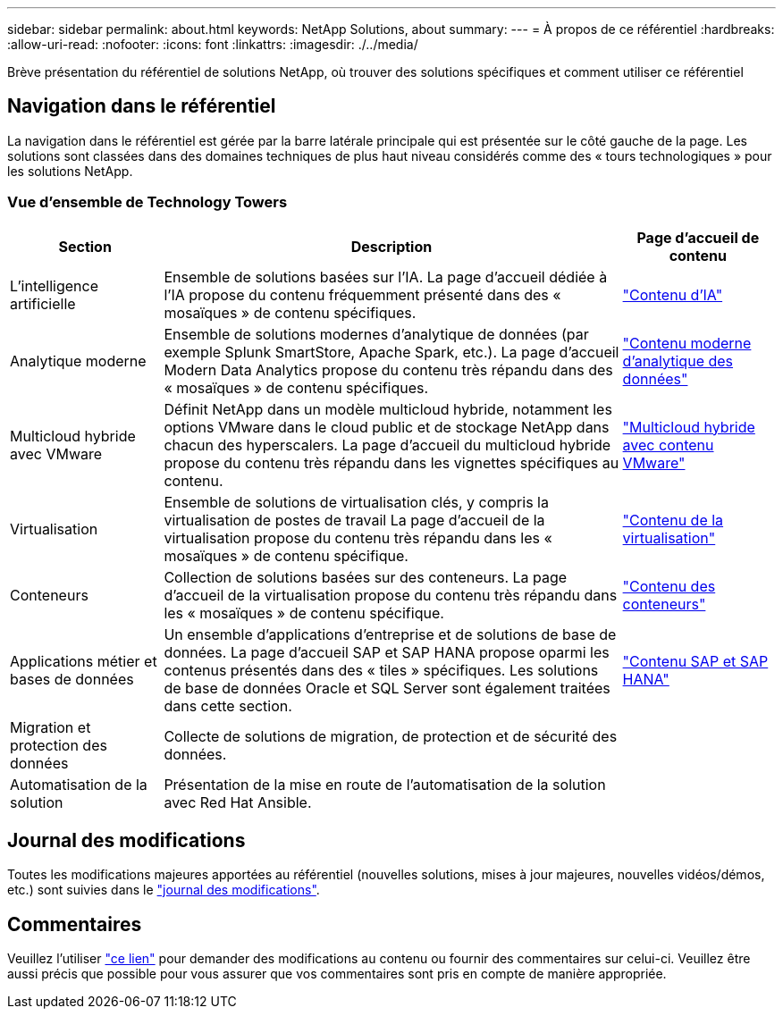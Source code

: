 ---
sidebar: sidebar 
permalink: about.html 
keywords: NetApp Solutions, about 
summary:  
---
= À propos de ce référentiel
:hardbreaks:
:allow-uri-read: 
:nofooter: 
:icons: font
:linkattrs: 
:imagesdir: ./../media/


[role="lead"]
Brève présentation du référentiel de solutions NetApp, où trouver des solutions spécifiques et comment utiliser ce référentiel



== Navigation dans le référentiel

La navigation dans le référentiel est gérée par la barre latérale principale qui est présentée sur le côté gauche de la page. Les solutions sont classées dans des domaines techniques de plus haut niveau considérés comme des « tours technologiques » pour les solutions NetApp.



=== Vue d'ensemble de Technology Towers

[cols="20%, 60%, 20%"]
|===
| *Section* | *Description* | *Page d'accueil de contenu* 


| L'intelligence artificielle | Ensemble de solutions basées sur l'IA. La page d'accueil dédiée à l'IA propose du contenu fréquemment présenté dans des « mosaïques » de contenu spécifiques.  a| 
link:ai/index.html["Contenu d'IA"]



| Analytique moderne | Ensemble de solutions modernes d'analytique de données (par exemple Splunk SmartStore, Apache Spark, etc.). La page d'accueil Modern Data Analytics propose du contenu très répandu dans des « mosaïques » de contenu spécifiques.  a| 
link:data-analytics/index.html["Contenu moderne d'analytique des données"]



| Multicloud hybride avec VMware | Définit NetApp dans un modèle multicloud hybride, notamment les options VMware dans le cloud public et de stockage NetApp dans chacun des hyperscalers. La page d'accueil du multicloud hybride propose du contenu très répandu dans les vignettes spécifiques au contenu.  a| 
link:ehc/index.html["Multicloud hybride avec contenu VMware"]



| Virtualisation | Ensemble de solutions de virtualisation clés, y compris la virtualisation de postes de travail La page d'accueil de la virtualisation propose du contenu très répandu dans les « mosaïques » de contenu spécifique.  a| 
link:virtualization/index.html["Contenu de la virtualisation"]



| Conteneurs | Collection de solutions basées sur des conteneurs. La page d'accueil de la virtualisation propose du contenu très répandu dans les « mosaïques » de contenu spécifique.  a| 
link:containers/index.html["Contenu des conteneurs"]



| Applications métier et bases de données | Un ensemble d'applications d'entreprise et de solutions de base de données. La page d'accueil SAP et SAP HANA propose oparmi les contenus présentés dans des « tiles » spécifiques. Les solutions de base de données Oracle et SQL Server sont également traitées dans cette section.  a| 
link:https://docs.netapp.com/us-en/netapp-solutions-sap/index.html["Contenu SAP et SAP HANA"]



| Migration et protection des données | Collecte de solutions de migration, de protection et de sécurité des données.  a| 



| Automatisation de la solution | Présentation de la mise en route de l'automatisation de la solution avec Red Hat Ansible.  a| 

|===


== Journal des modifications

Toutes les modifications majeures apportées au référentiel (nouvelles solutions, mises à jour majeures, nouvelles vidéos/démos, etc.) sont suivies dans le link:change-log-display.html["journal des modifications"].



== Commentaires

Veuillez l'utiliser link:https://github.com/NetAppDocs/netapp-solutions/issues/new?body=%0d%0a%0d%0aFeedback:%20%0d%0aAdditional%20Comments:&title=Feedback["ce lien"] pour demander des modifications au contenu ou fournir des commentaires sur celui-ci. Veuillez être aussi précis que possible pour vous assurer que vos commentaires sont pris en compte de manière appropriée.
